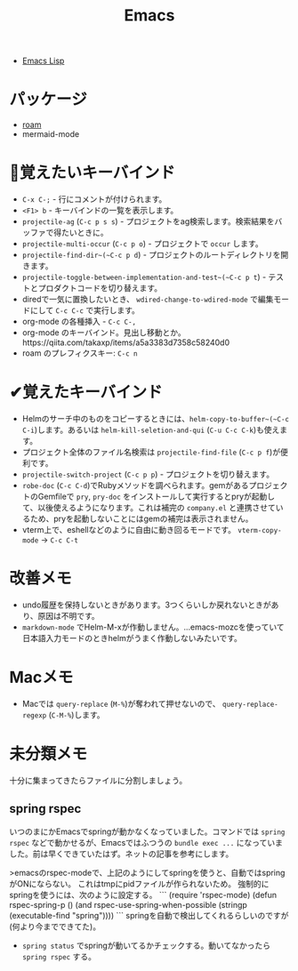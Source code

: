 #+title: Emacs

- [[file:20210509122633-emacs_lisp.org][Emacs Lisp]]

* パッケージ

- [[file:20210508233810-roam.org][roam]]
- mermaid-mode

* 👀覚えたいキーバインド

- ~C-x C-;~ - 行にコメントが付けられます。
- ~<F1> b~ - キーバインドの一覧を表示します。
- ~projectile-ag~ (~C-c p s s~) - プロジェクトをag検索します。検索結果をバッファで得たいときに。
- ~projectile-multi-occur~ (~C-c p o~) - プロジェクトで ~occur~ します。
- ~projectile-find-dir~(~C-c p d~) - プロジェクトのルートディレクトリを開きます。
- ~projectile-toggle-between-implementation-and-test~(~C-c p t~) - テストとプロダクトコードを切り替えます。
- diredで一気に置換したいとき、 ~wdired-change-to-wdired-mode~ で編集モードにして ~C-c C-c~ で実行します。
- org-mode の各種挿入 - ~C-c C-,~
- org-mode のキーバインド。見出し移動とか。https://qiita.com/takaxp/items/a5a3383d7358c58240d0
- roam のプレフィクスキー: ~C-c n~

* ✔覚えたキーバインド

- Helmのサーチ中のものをコピーするときには、~helm-copy-to-buffer~(~C-c C-i~)します。あるいは ~helm-kill-seletion-and-qui~ (~C-u C-c C-k~)も使えます。
- プロジェクト全体のファイル名検索は ~projectile-find-file~ (~C-c p f~)が便利です。
- ~projectile-switch-project~ (~C-c p p~) - プロジェクトを切り替えます。
- ~robe-doc~ (~C-c C-d~)でRubyメソッドを調べられます。gemがあるプロジェクトのGemfileで ~pry~, ~pry-doc~ をインストールして実行するとpryが起動して、以後使えるようになります。これは補完の ~company.el~ と連携させているため、pryを起動しないことにはgemの補完は表示されません。
- vterm上で、eshellなどのように自由に動き回るモードです。 ~vterm-copy-mode~ → ~C-c C-t~

* 改善メモ

- undo履歴を保持しないときがあります。3つくらいしか戻れないときがあり、原因は不明です。
- ~markdown-mode~ でHelm-M-xが作動しません。...emacs-mozcを使っていて日本語入力モードのときhelmがうまく作動しないみたいです。

* Macメモ

- Macでは ~query-replace~ (~M-%~)が奪われて押せないので、 ~query-replace-regexp~ (~C-M-%~)します。

* 未分類メモ
十分に集まってきたらファイルに分割しましょう。
** spring rspec
  いつのまにかEmacsでspringが動かなくなっていました。コマンドでは ~spring rspec~ などで動かせるが、Emacsではふつうの ~bundle exec ...~ になっていました。前は早くできていたはず。ネットの記事を参考にします。

  >emacsのrspec-modeで、上記のようにしてspringを使うと、自動ではspringがONにならない。 これはtmpにpidファイルが作られないため。 強制的にspringを使うには、次のように設定する。
  ```
  (require 'rspec-mode)
  (defun rspec-spring-p ()
    (and rspec-use-spring-when-possible
         (stringp (executable-find "spring"))))
  ```
  springを自動で検出してくれるらしいのですが(何より今までできてた)。
  - ~spring status~ でspringが動いてるかチェックする。動いてなかったら ~spring rspec~ する。
